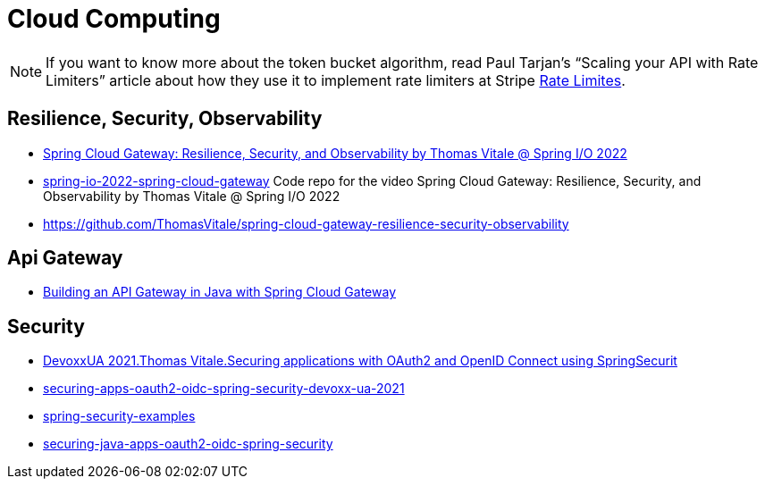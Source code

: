 = Cloud Computing

[NOTE]
====
If you want to know more about the token bucket algorithm, read Paul Tarjan’s “Scaling your API with Rate Limiters” article
about how they use it to implement rate limiters at Stripe https://stripe.com/blog/rate-limiters[Rate Limites].
====

== Resilience, Security, Observability

* https://www.youtube.com/watch?v=jkP199zzknw[Spring Cloud Gateway: Resilience, Security, and Observability by Thomas Vitale @ Spring I/O 2022^]
* https://github.com/ThomasVitale/spring-io-2022-spring-cloud-gateway[spring-io-2022-spring-cloud-gateway^] Code repo for the video Spring Cloud Gateway: Resilience, Security, and Observability by Thomas Vitale @ Spring I/O 2022
* https://github.com/ThomasVitale/spring-cloud-gateway-resilience-security-observability[https://github.com/ThomasVitale/spring-cloud-gateway-resilience-security-observability^]

== Api Gateway
* https://www.youtube.com/watch?v=EKoq98KqvrI[Building an API Gateway in Java with Spring Cloud Gateway^]

== Security
* https://www.youtube.com/watch?v=g7Dwv1BKnkg[DevoxxUA 2021.Thomas Vitale.Securing applications with OAuth2 and OpenID Connect using SpringSecurit^]
* https://github.com/ThomasVitale/securing-apps-oauth2-oidc-spring-security-devoxx-ua-2021[securing-apps-oauth2-oidc-spring-security-devoxx-ua-2021^]
* https://github.com/ThomasVitale/spring-security-examples[spring-security-examples^]
* https://github.com/ThomasVitale/securing-java-apps-oauth2-oidc-spring-security[securing-java-apps-oauth2-oidc-spring-security^]

